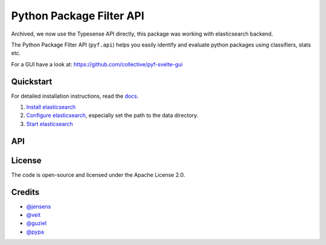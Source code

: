 Python Package Filter API
=========================

Archived, we now use the Typesense API directly, this package was working with elasticsearch backend.

The Python Package Filter API (``pyf.api``)  helps you easily identify and
evaluate python packages using classifiers, stats etc.

For a GUI have a look at: https://github.com/collective/pyf-svelte-gui


Quickstart
----------

For detailed installation instructions, read the `docs
<https://pyfapi.readthedocs.io/en/latest/installation.html>`_.

#. `Install elasticsearch
   <https://www.elastic.co/guide/en/elasticsearch/reference/current/install-elasticsearch.html>`_
#. `Configure elasticsearch
   <https://www.elastic.co/guide/en/elasticsearch/reference/current/settings.html#settings>`_,
   especially set the path to the data directory.
#. `Start elasticsearch
   <https://www.elastic.co/guide/en/elasticsearch/reference/current/starting-elasticsearch.html>`_

API
---



License
-------

The code is open-source and licensed under the Apache License 2.0.

Credits
-------

* `@jensens <https://github.com/jensens>`_
* `@veit <https://github.com/veit>`_
* `@guziel <https://github.com/guziel>`_
* `@pypa <https://github.com/pypa>`_

